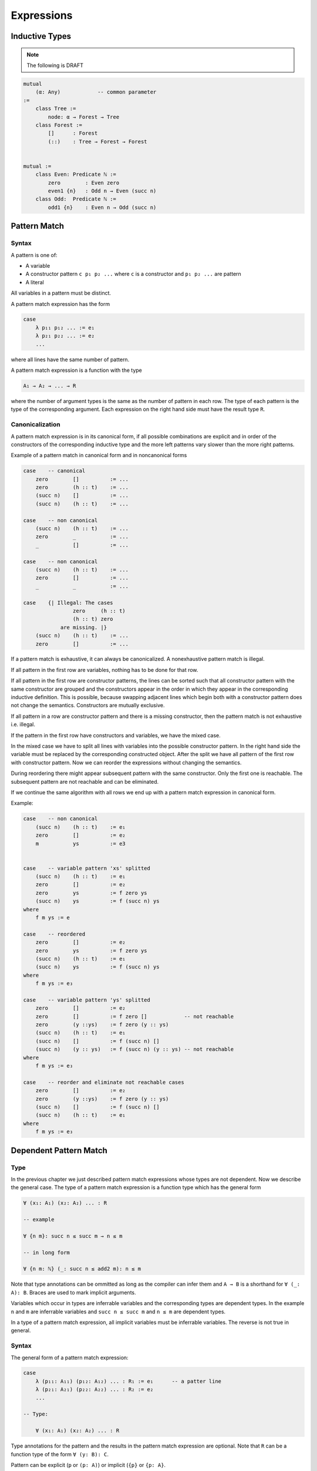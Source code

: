 ****************************************
Expressions
****************************************



Inductive Types
========================================

.. note::
    The following is DRAFT



.. code-block::

    mutual
        (α: Any)            -- common parameter
    :=
        class Tree :=
            node: α → Forest → Tree
        class Forest :=
            []      : Forest
            (::)    : Tree → Forest → Forest


    mutual :=
        class Even: Predicate ℕ :=
            zero        : Even zero
            even1 {n}   : Odd n → Even (succ n)
        class Odd:  Predicate ℕ :=
            odd1 {n}    : Even n → Odd (succ n)








Pattern Match
========================================



Syntax
--------------------

A pattern is one of:

- A variable

- A constructor pattern ``c p₁ p₂ ...`` where ``c`` is a constructor and ``p₁ p₂
  ...`` are pattern

- A literal


All variables in a pattern must be distinct.

A pattern match expression has the form

.. code-block::

    case
        λ p₁₁ p₁₂ ... := e₁
        λ p₂₁ p₂₂ ... := e₂
        ...

where all lines have the same number of pattern.

A pattern match expression is a function with the type

.. code-block::

    A₁ → A₂ → ... → R

where the number of argument types is the same as the number of pattern in each
row. The type of each pattern is the type of the corresponding argument. Each
expression on the right hand side must have the result type ``R``.





Canonicalization
--------------------

A pattern match expression is in its canonical form, if all possible
combinations are explicit and in order of the constructors of the corresponding
inductive type and the more left patterns vary slower than the more right
patterns.

Example of a pattern match in canonical form and in noncanonical forms

.. code-block::

    case    -- canonical
        zero        []          := ...
        zero        (h :: t)    := ...
        (succ n)    []          := ...
        (succ n)    (h :: t)    := ...

    case    -- non canonical
        (succ n)    (h :: t)    := ...
        zero        _           := ...
        _           []          := ...

    case    -- non canonical
        (succ n)    (h :: t)    := ...
        zero        []          := ...
        _           _           := ...

    case    {| Illegal: The cases
                    zero     (h :: t)
                    (h :: t) zero
                are missing. |}
        (succ n)    (h :: t)    := ...
        zero        []          := ...


If a pattern match is exhaustive, it can always be canonicalized. A
nonexhaustive pattern match is illegal.

If all pattern in the first row are variables, nothing has to be done for that
row.

If all pattern in the first row are constructor patterns, the lines can be
sorted such that all constructor pattern with the same constructor are grouped
and the constructors appear in the order in which they appear in the
corresponding inductive definition. This is possible, because swapping adjacent
lines which begin both with a constructor pattern does not change the semantics.
Constructors are mutually exclusive.

If all pattern in a row are constructor pattern and there is a missing
constructor, then the pattern match is not exhaustive i.e. illegal.

If the pattern in the first row have constructors and variables, we have the
mixed case.

In the mixed case we have to split all lines with variables into the possible
constructor pattern. In the right hand side the variable must be replaced by the
corresponding constructed object. After the split we have all pattern of the
first row with constructor pattern. Now we can reorder the expressions without
changing the semantics.

During reordering there might appear subsequent pattern with the same
constructor. Only the first one is reachable. The subsequent pattern are not
reachable and can be eliminated.

If we continue the same algorithm with all rows we end up with a pattern match
expression in canonical form.

Example:

.. code-block::

    case    -- non canonical
        (succ n)    (h :: t)    := e₁
        zero        []          := e₂
        m           ys          := e3


    case    -- variable pattern 'xs' splitted
        (succ n)    (h :: t)    := e₁
        zero        []          := e₂
        zero        ys          := f zero ys
        (succ n)    ys          := f (succ n) ys
    where
        f m ys := e

    case    -- reordered
        zero        []          := e₂
        zero        ys          := f zero ys
        (succ n)    (h :: t)    := e₁
        (succ n)    ys          := f (succ n) ys
    where
        f m ys := e₃

    case    -- variable pattern 'ys' splitted
        zero        []          := e₂
        zero        []          := f zero []            -- not reachable
        zero        (y ::ys)    := f zero (y :: ys)
        (succ n)    (h :: t)    := e₁
        (succ n)    []          := f (succ n) []
        (succ n)    (y :: ys)   := f (succ n) (y :: ys) -- not reachable
    where
        f m ys := e₃

    case    -- reorder and eliminate not reachable cases
        zero        []          := e₂
        zero        (y ::ys)    := f zero (y :: ys)
        (succ n)    []          := f (succ n) []
        (succ n)    (h :: t)    := e₁
    where
        f m ys := e₃








Dependent Pattern Match
========================================

Type
--------------------

In the previous chapter we just described pattern match expressions whose types
are not dependent. Now we describe the general case. The type of a pattern match
expression is a function type which has the general form

.. code-block::

    ∀ (x₁: A₁) (x₂: A₂) ... : R

    -- example

    ∀ {n m}: succ n ≤ succ m → n ≤ m

    -- in long form

    ∀ {n m: ℕ} (_: succ n ≤ add2 m): n ≤ m

Note that type annotations can be ommitted as long as the compiler can infer
them and ``A → B`` is a shorthand for ``∀ (_: A): B``. Braces are used to mark
implicit arguments.

Variables which occur in types are inferrable variables and the corresponding
types are dependent types. In the example ``n`` and ``m`` are inferrable
variables and ``succ n ≤ succ m`` and ``n ≤ m`` are dependent types.

In a type of a pattern match expression, all implicit variables must be
inferrable variables. The reverse is not true in general.





Syntax
--------------------

The general form of a pattern match expression:

.. code-block::

    case
        λ (p₁₁: A₁₁) (p₁₂: A₁₂) ... : R₁ := e₁      -- a patter line
        λ (p₂₁: A₂₁) (p₂₂: A₂₂) ... : R₂ := e₂
        ...

    -- Type:

        ∀ (x₁: A₁) (x₂: A₂) ... : R

Type annotations for the pattern and the results in the pattern match expression
are optional. Note that ``R`` can be a function type of the form ``∀ (y: B):
C``.

Pattern can be explicit (``p`` or ``(p: A)``) or implicit (``{p}`` or ``{p:
A}``.


A pattern is one of:

- variable (or a wildcard ``_``)

- constructor applied to pattern

- arbitrary expression (only allowed in implicit pattern)



Rules:

Distinct pattern variables:
    All variables used in the explicit pattern of the same pattern line have to
    be distinct.

    Variables in inferable pattern of the same pattern line need not be distinct.


Number of pattern:
    The number of arguments in the type and the number of matched patterns in
    each line must be the same.

    However if there are implicit arguments in the type, the corresponing pattern
    in the pattern match lines can be ommitted because the compiler can infer
    them.

    The compiler adds wildcard arguments ``{_}`` for the missing implicit
    arguments in the pattern lines.


Implicit arguments in braces:
    The pattern corresponding to implicit arguments in the type of the pattern
    match expression have to be put in braces.


Type completeness:
    All variables occuring in the types ``A₁, A₂, ..., R`` (i.e. all *inferable*
    variables) of the type must occur as variables in the type. E.g. the type
    ``n ≤ m`` is not a legal type of a pattern match expression. ``∀ {n m}: n ≤
    m`` is a legal type.


Consistent types:
    The types in a pattern line (``Ai₁ Ai₂ ... Ri``) must be unifiable with
    the corresponding types (``A₁ A₂ ... R``) of the type of the pattern match
    expression where all inferable variables are considered as unification
    variables.

    This consistency requirement excludes pattern lines with some pattern
    combinations where the types of the pattern line are not unifiable with the
    corresponding types in the type of the pattern match. In the extreme case
    there are no allowed pattern lines and the pattern match is empty.







.. note::
    The following are DRAFT examples


.. code-block::

    -- Example: ≤ -----------------

    class (≤): Endorelation ℕ :=
        start {n}   : zero ≤ n
        next  {n m} : n ≤ m → succ n ≤ succ m

    reject: ∀ {n: ℕ}: succ n ≤ zero → False :=
        case        -- no case match

    inject: ∀ {n m: ℕ}: succ n ≤ succ m → n ≤ m := case
        λ (next le):= le

    -- long form:

    inject: ∀ {n m: ℕ}: succ n ≤ succ m → n ≤ m := case
        λ   {i}
            {j} 
            (next {i j} (le: i ≤ j): succ i ≤ succ j)
        : i ≤ j
        := le

.. code-block::

    -- Example 'Vector'

    class Vector (α: Any): ℕ → Any :=
        []      : Vector zero
        (::)    : ∀ {n}: α → Vector n → Vector (succ n)

    map {α β γ: Any} (f: α → β → γ)
    : ∀ {n}: Vector α n → Vector β n → Vector γ n
    := case
        λ {zero}        []                  []  :=
            []

        λ {succ n}      ((::) {n} x xs)     ((::) {n} y ys) :=
            (::)
                {n}
                (f x y)
                (map {n} xs ys)





.. code-block::

    section {α β γ: Any} :=
        map (f: α → β → γ)
        : ∀ {n}: Vector α n → Vector β n → Vector γ n
        := case
            λ []        []          := []
            λ (x :: xs) (y :: ys)   := f x y :: map xs ys

        class Image (f: α → β): β → Any :=
            image a: Image (f a)

        invers {f: α → β}: ∀ {b}: Image f b → α := case
            λ (image a) := a

